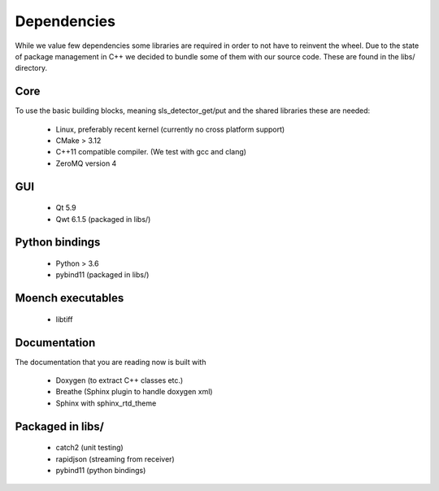 Dependencies
=========================

While we value few dependencies some libraries are required in 
order to not have to reinvent the wheel. Due to the state of package
management in C++ we decided to bundle some of them with our source
code. These are found in the libs/ directory. 

-----------------------
Core
-----------------------
To use the basic building blocks, meaning sls_detector_get/put and 
the shared libraries these are needed: 

 * Linux, preferably recent kernel (currently no cross platform support)
 * CMake > 3.12 
 * C++11 compatible compiler. (We test with gcc and clang)
 * ZeroMQ version 4

-----------------------
GUI
-----------------------

 * Qt 5.9
 * Qwt 6.1.5 (packaged in libs/)

-----------------------
Python bindings
-----------------------

 * Python > 3.6
 * pybind11 (packaged in libs/)


-----------------------
Moench executables
-----------------------

 * libtiff

-----------------------
Documentation
-----------------------

The documentation that you are reading now is built with 

 * Doxygen (to extract C++ classes etc.)
 * Breathe (Sphinx plugin to handle doxygen xml)
 * Sphinx with sphinx_rtd_theme 

-----------------------
Packaged in libs/
-----------------------

 * catch2 (unit testing)
 * rapidjson (streaming from receiver)
 * pybind11 (python bindings)  
